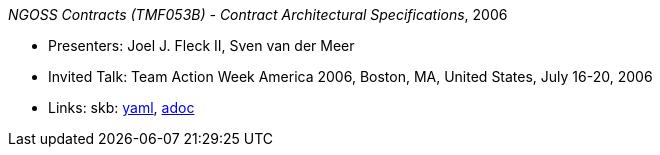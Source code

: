 //
// This file was generated by SKB-Dashboard, task 'lib-yaml2src'
// - on Wednesday November  7 at 08:42:48
// - skb-dashboard: https://www.github.com/vdmeer/skb-dashboard
//

_NGOSS Contracts (TMF053B) - Contract Architectural Specifications_, 2006

* Presenters: Joel J. Fleck II, Sven van der Meer
* Invited Talk: Team Action Week America 2006, Boston, MA, United States, July 16-20, 2006
* Links:
      skb:
        https://github.com/vdmeer/skb/tree/master/data/library/talks/invited-talk/2000/fleck-2006-tmf-a.yaml[yaml],
        https://github.com/vdmeer/skb/tree/master/data/library/talks/invited-talk/2000/fleck-2006-tmf-a.adoc[adoc]

